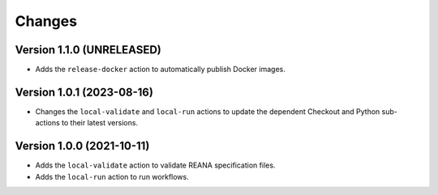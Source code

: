 Changes
=======

Version 1.1.0 (UNRELEASED)
--------------------------

- Adds the ``release-docker`` action to automatically publish Docker images.


Version 1.0.1 (2023-08-16)
--------------------------

- Changes the ``local-validate`` and ``local-run`` actions to update the dependent Checkout and Python sub-actions to their latest versions.

Version 1.0.0 (2021-10-11)
--------------------------

- Adds the ``local-validate`` action to validate REANA specification files.
- Adds the ``local-run`` action to run workflows.

